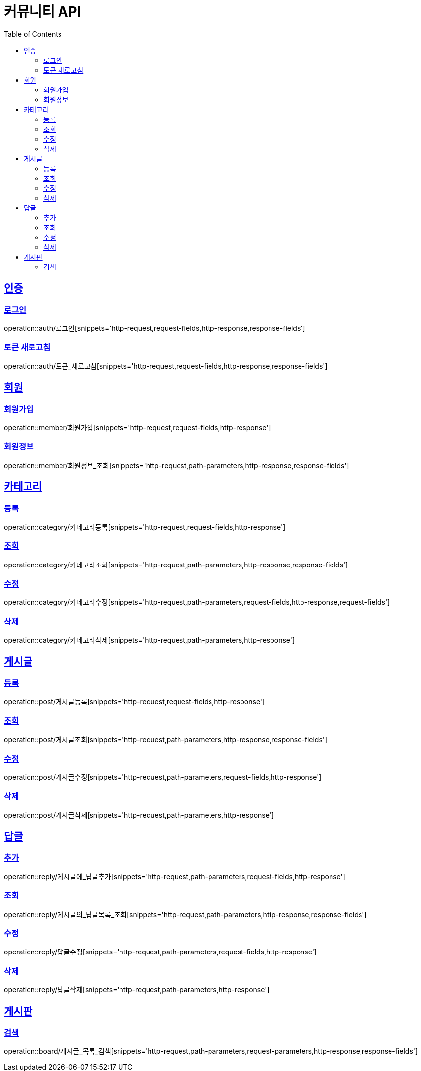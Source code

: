 = 커뮤니티 API
:doctype: book
:icons: font
:source-highlighter: highlightjs
:toc: left
:toclevels: 4
:sectlinks:

:operation-http-request-title: HTTP 요청 예시
:operation-request-headers-title: 요청 헤더
:operation-request-fields-title: 요청 필드
:operation-request-parameters-title: 요청 매개변수
:operation-path-parameters-title: 경로 변수

:operation-http-response-title: HTTP 응답 예시
:operation-response-fields-title: 응답 필드

[[인증-API]]
== 인증
=== 로그인
operation::auth/로그인[snippets='http-request,request-fields,http-response,response-fields']

=== 토큰 새로고침
operation::auth/토큰_새로고침[snippets='http-request,request-fields,http-response,response-fields']

[[회원-API]]
== 회원
=== 회원가입
operation::member/회원가입[snippets='http-request,request-fields,http-response']

=== 회원정보
operation::member/회원정보_조회[snippets='http-request,path-parameters,http-response,response-fields']

[[카테고리-API]]
== 카테고리
=== 등록
operation::category/카테고리등록[snippets='http-request,request-fields,http-response']

=== 조회
operation::category/카테고리조회[snippets='http-request,path-parameters,http-response,response-fields']

=== 수정
operation::category/카테고리수정[snippets='http-request,path-parameters,request-fields,http-response,request-fields']

=== 삭제
operation::category/카테고리삭제[snippets='http-request,path-parameters,http-response']

[[게시글-API]]
== 게시글
=== 등록
operation::post/게시글등록[snippets='http-request,request-fields,http-response']

=== 조회
operation::post/게시글조회[snippets='http-request,path-parameters,http-response,response-fields']

=== 수정
operation::post/게시글수정[snippets='http-request,path-parameters,request-fields,http-response']

=== 삭제
operation::post/게시글삭제[snippets='http-request,path-parameters,http-response']

[[답글API]]
== 답글
=== 추가
operation::reply/게시글에_답글추가[snippets='http-request,path-parameters,request-fields,http-response']

=== 조회
operation::reply/게시글의_답글목록_조회[snippets='http-request,path-parameters,http-response,response-fields']

=== 수정
operation::reply/답글수정[snippets='http-request,path-parameters,request-fields,http-response']

=== 삭제
operation::reply/답글삭제[snippets='http-request,path-parameters,http-response']

[[게시판-API]]
== 게시판
=== 검색
operation::board/게시글_목록_검색[snippets='http-request,path-parameters,request-parameters,http-response,response-fields']